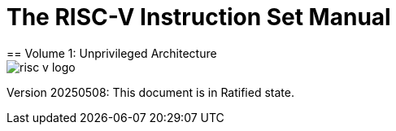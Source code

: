 [.text-center]
= The RISC-V Instruction Set Manual
== Volume 1: Unprivileged Architecture
:page-layout: default

image::risc-v_logo.svg[]

[.text-center]
Version 20250508: This document is in Ratified state.
